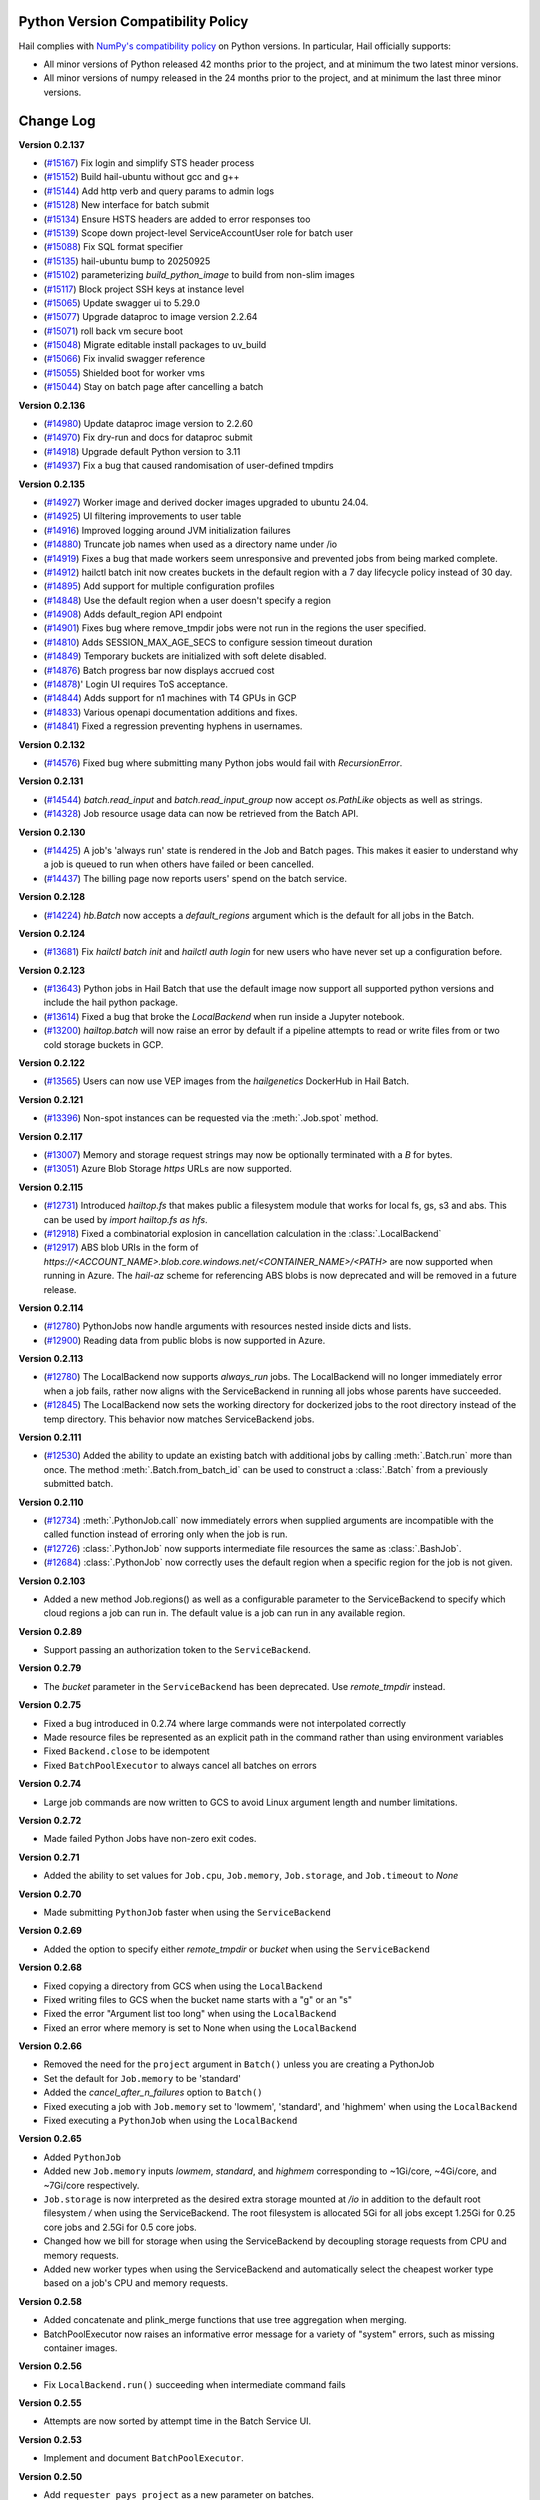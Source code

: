 .. _sec-change-log:

Python Version Compatibility Policy
===================================

Hail complies with `NumPy's compatibility policy <https://numpy.org/neps/nep-0029-deprecation_policy.html#implementation>`__ on Python
versions. In particular, Hail officially supports:

- All minor versions of Python released 42 months prior to the project, and at minimum the two
  latest minor versions.

- All minor versions of numpy released in the 24 months prior to the project, and at minimum the
  last three minor versions.

Change Log
==========

**Version 0.2.137**

- (`#15167 <https://github.com/hail-is/hail/pull/15167>`__) Fix login and simplify STS header process
- (`#15152 <https://github.com/hail-is/hail/pull/15152>`__) Build hail-ubuntu without gcc and g++
- (`#15144 <https://github.com/hail-is/hail/pull/15144>`__) Add http verb and query params to admin logs
- (`#15128 <https://github.com/hail-is/hail/pull/15128>`__) New interface for batch submit
- (`#15134 <https://github.com/hail-is/hail/pull/15134>`__) Ensure HSTS headers are added to error responses too
- (`#15139 <https://github.com/hail-is/hail/pull/15139>`__) Scope down project-level ServiceAccountUser role for batch user
- (`#15088 <https://github.com/hail-is/hail/pull/15088>`__) Fix SQL format specifier
- (`#15135 <https://github.com/hail-is/hail/pull/15135>`__) hail-ubuntu bump to 20250925
- (`#15102 <https://github.com/hail-is/hail/pull/15102>`__) parameterizing `build_python_image` to build from non-slim images
- (`#15117 <https://github.com/hail-is/hail/pull/15117>`__) Block project SSH keys at instance level
- (`#15065 <https://github.com/hail-is/hail/pull/15065>`__) Update swagger ui to 5.29.0
- (`#15077 <https://github.com/hail-is/hail/pull/15077>`__) Upgrade dataproc to image version 2.2.64
- (`#15071 <https://github.com/hail-is/hail/pull/15071>`__) roll back vm secure boot
- (`#15048 <https://github.com/hail-is/hail/pull/15048>`__) Migrate editable install packages to uv_build
- (`#15066 <https://github.com/hail-is/hail/pull/15066>`__) Fix invalid swagger reference
- (`#15055 <https://github.com/hail-is/hail/pull/15055>`__) Shielded boot for worker vms
- (`#15044 <https://github.com/hail-is/hail/pull/15044>`__) Stay on batch page after cancelling a batch

**Version 0.2.136**

- (`#14980 <https://github.com/hail-is/hail/pull/14980>`__)
  Update dataproc image version to 2.2.60
- (`#14970 <https://github.com/hail-is/hail/pull/14970>`__)
  Fix dry-run and docs for dataproc submit
- (`#14918 <https://github.com/hail-is/hail/pull/14918>`__)
  Upgrade default Python version to 3.11
- (`#14937 <https://github.com/hail-is/hail/pull/14937>`__)
  Fix a bug that caused randomisation of user-defined tmpdirs

**Version 0.2.135**

- (`#14927 <https://github.com/hail-is/hail/pull/14927>`__)
  Worker image and derived docker images upgraded to ubuntu 24.04.
- (`#14925 <https://github.com/hail-is/hail/pull/14925>`__)
  UI filtering improvements to user table
- (`#14916 <https://github.com/hail-is/hail/pull/14916>`__)
  Improved logging around JVM initialization failures
- (`#14880 <https://github.com/hail-is/hail/pull/14880>`__)
  Truncate job names when used as a directory name under /io
- (`#14919 <https://github.com/hail-is/hail/pull/14919>`__)
  Fixes a bug that made workers seem unresponsive and prevented jobs from
  being marked complete.
- (`#14912 <https://github.com/hail-is/hail/pull/14912>`__)
  hailctl batch init now creates buckets in the default region with a 7 day
  lifecycle policy instead of 30 day.
- (`#14895 <https://github.com/hail-is/hail/pull/14895>`__)
  Add support for multiple configuration profiles
- (`#14848 <https://github.com/hail-is/hail/pull/14848>`__)
  Use the default region when a user doesn't specify a region
- (`#14908 <https://github.com/hail-is/hail/pull/14908>`__)
  Adds default_region API endpoint
- (`#14901 <https://github.com/hail-is/hail/pull/14901>`__)
  Fixes bug where remove_tmpdir jobs were not run in the regions the user
  specified.
- (`#14810 <https://github.com/hail-is/hail/pull/14810>`__)
  Adds SESSION_MAX_AGE_SECS to configure session timeout duration
- (`#14849 <https://github.com/hail-is/hail/pull/14849>`__)
  Temporary buckets are initialized with soft delete disabled.
- (`#14876 <https://github.com/hail-is/hail/pull/14876>`__)
  Batch progress bar now displays accrued cost
- (`#14878 <https://github.com/hail-is/hail/pull/14878>`__)'
  Login UI requires ToS acceptance.
- (`#14844 <https://github.com/hail-is/hail/pull/14844>`__)
  Adds support for n1 machines with T4 GPUs in GCP
- (`#14833 <https://github.com/hail-is/hail/pull/14833>`__)
  Various openapi documentation additions and fixes.
- (`#14841 <https://github.com/hail-is/hail/pull/14841>`__)
  Fixed a regression preventing hyphens in usernames.

**Version 0.2.132**

- (`#14576 <https://github.com/hail-is/hail/pull/14576>`__) Fixed bug where
  submitting many Python jobs would fail with `RecursionError`.

**Version 0.2.131**

- (`#14544 <https://github.com/hail-is/hail/pull/14544>`__) `batch.read_input`
  and `batch.read_input_group` now accept `os.PathLike` objects as well as strings.
- (`#14328 <https://github.com/hail-is/hail/pull/14328>`__) Job resource usage
  data can now be retrieved from the Batch API.

**Version 0.2.130**

- (`#14425 <https://github.com/hail-is/hail/pull/14425>`__) A job's 'always run'
  state is rendered in the Job and Batch pages. This makes it easier to understand
  why a job is queued to run when others have failed or been cancelled.
- (`#14437 <https://github.com/hail-is/hail/pull/14437>`__) The billing page now
  reports users' spend on the batch service.

**Version 0.2.128**

- (`#14224 <https://github.com/hail-is/hail/pull/14224>`__) `hb.Batch` now accepts a
  `default_regions` argument which is the default for all jobs in the Batch.

**Version 0.2.124**

- (`#13681 <https://github.com/hail-is/hail/pull/13681>`__) Fix `hailctl batch init` and `hailctl auth login` for
  new users who have never set up a configuration before.

**Version 0.2.123**

- (`#13643 <https://github.com/hail-is/hail/pull/13643>`__) Python jobs in Hail Batch that use the default image now support
  all supported python versions and include the hail python package.
- (`#13614 <https://github.com/hail-is/hail/pull/13614>`__) Fixed a bug that broke the `LocalBackend` when run inside a
  Jupyter notebook.
- (`#13200 <https://github.com/hail-is/hail/pull/13200>`__) `hailtop.batch` will now raise an error by default if a pipeline
  attempts to read or write files from or two cold storage buckets in GCP.

**Version 0.2.122**

- (`#13565 <https://github.com/hail-is/hail/pull/13565>`__) Users can now use VEP images from the `hailgenetics` DockerHub
  in Hail Batch.

**Version 0.2.121**

- (`#13396 <https://github.com/hail-is/hail/pull/13396>`__) Non-spot instances can be requested via the :meth:`.Job.spot` method.

**Version 0.2.117**

- (`#13007 <https://github.com/hail-is/hail/pull/13007>`__) Memory and storage request strings may now be optionally terminated with a `B` for bytes.
- (`#13051 <https://github.com/hail-is/hail/pull/13051>`__) Azure Blob Storage `https` URLs are now supported.

**Version 0.2.115**

- (`#12731 <https://github.com/hail-is/hail/pull/12731>`__) Introduced `hailtop.fs` that makes public a filesystem module that works for local fs, gs, s3 and abs. This can be used by `import hailtop.fs as hfs`.
- (`#12918 <https://github.com/hail-is/hail/pull/12918>`__) Fixed a combinatorial explosion in cancellation calculation in the :class:`.LocalBackend`
- (`#12917 <https://github.com/hail-is/hail/pull/12917>`__) ABS blob URIs in the form of `https://<ACCOUNT_NAME>.blob.core.windows.net/<CONTAINER_NAME>/<PATH>` are now supported when running in Azure. The `hail-az` scheme for referencing ABS blobs is now deprecated and will be removed in a future release.

**Version 0.2.114**

- (`#12780 <https://github.com/hail-is/hail/pull/12881>`__) PythonJobs now handle arguments with resources nested inside dicts and lists.
- (`#12900 <https://github.com/hail-is/hail/pull/12900>`__) Reading data from public blobs is now supported in Azure.

**Version 0.2.113**

- (`#12780 <https://github.com/hail-is/hail/pull/12780>`__) The LocalBackend now supports `always_run` jobs. The LocalBackend will no longer immediately error when a job fails, rather now aligns with the ServiceBackend in running all jobs whose parents have succeeded.
- (`#12845 <https://github.com/hail-is/hail/pull/12845>`__) The LocalBackend now sets the working directory for dockerized jobs to the root directory instead of the temp directory. This behavior now matches ServiceBackend jobs.

**Version 0.2.111**

- (`#12530 <https://github.com/hail-is/hail/pull/12530>`__) Added the ability to update an existing batch with additional jobs by calling :meth:`.Batch.run` more than once. The method :meth:`.Batch.from_batch_id`
  can be used to construct a :class:`.Batch` from a previously submitted batch.

**Version 0.2.110**

- (`#12734 <https://github.com/hail-is/hail/pull/12734>`__) :meth:`.PythonJob.call` now immediately errors when supplied arguments are incompatible with the called function instead of erroring only when the job is run.
- (`#12726 <https://github.com/hail-is/hail/pull/12726>`__) :class:`.PythonJob` now supports intermediate file resources the same as :class:`.BashJob`.
- (`#12684 <https://github.com/hail-is/hail/pull/12684>`__) :class:`.PythonJob` now correctly uses the default region when a specific region for the job is not given.

**Version 0.2.103**

- Added a new method Job.regions() as well as a configurable parameter to the ServiceBackend to
  specify which cloud regions a job can run in. The default value is a job can run in any available region.

**Version 0.2.89**

- Support passing an authorization token to the ``ServiceBackend``.

**Version 0.2.79**

- The `bucket` parameter in the ``ServiceBackend`` has been deprecated. Use `remote_tmpdir` instead.

**Version 0.2.75**

- Fixed a bug introduced in 0.2.74 where large commands were not interpolated correctly
- Made resource files be represented as an explicit path in the command rather than using environment
  variables
- Fixed ``Backend.close`` to be idempotent
- Fixed ``BatchPoolExecutor`` to always cancel all batches on errors

**Version 0.2.74**

- Large job commands are now written to GCS to avoid Linux argument length and number limitations.

**Version 0.2.72**

- Made failed Python Jobs have non-zero exit codes.

**Version 0.2.71**

- Added the ability to set values for ``Job.cpu``, ``Job.memory``, ``Job.storage``, and ``Job.timeout`` to `None`

**Version 0.2.70**

- Made submitting ``PythonJob`` faster when using the ``ServiceBackend``

**Version 0.2.69**

- Added the option to specify either `remote_tmpdir` or `bucket` when using the ``ServiceBackend``

**Version 0.2.68**

- Fixed copying a directory from GCS when using the ``LocalBackend``
- Fixed writing files to GCS when the bucket name starts with a "g" or an "s"
- Fixed the error "Argument list too long" when using the ``LocalBackend``
- Fixed an error where memory is set to None when using the ``LocalBackend``

**Version 0.2.66**

- Removed the need for the ``project`` argument in ``Batch()`` unless you are creating a PythonJob
- Set the default for ``Job.memory`` to be 'standard'
- Added the `cancel_after_n_failures` option to ``Batch()``
- Fixed executing a job with ``Job.memory`` set to 'lowmem', 'standard', and 'highmem' when using the
  ``LocalBackend``
- Fixed executing a ``PythonJob`` when using the ``LocalBackend``

**Version 0.2.65**

- Added ``PythonJob``
- Added new ``Job.memory`` inputs `lowmem`, `standard`, and `highmem` corresponding to ~1Gi/core, ~4Gi/core, and ~7Gi/core respectively.
- ``Job.storage`` is now interpreted as the desired extra storage mounted at `/io` in addition to the default root filesystem `/` when
  using the ServiceBackend. The root filesystem is allocated 5Gi for all jobs except 1.25Gi for 0.25 core jobs and 2.5Gi for 0.5 core jobs.
- Changed how we bill for storage when using the ServiceBackend by decoupling storage requests from CPU and memory requests.
- Added new worker types when using the ServiceBackend and automatically select the cheapest worker type based on a job's CPU and memory requests.

**Version 0.2.58**

- Added concatenate and plink_merge functions that use tree aggregation when merging.
- BatchPoolExecutor now raises an informative error message for a variety of "system" errors, such as missing container images.

**Version 0.2.56**

- Fix ``LocalBackend.run()`` succeeding when intermediate command fails

**Version 0.2.55**

- Attempts are now sorted by attempt time in the Batch Service UI.

**Version 0.2.53**

- Implement and document ``BatchPoolExecutor``.

**Version 0.2.50**

- Add ``requester_pays_project`` as a new parameter on batches.

**Version 0.2.43**

- Add support for a user-specified, at-most-once HTTP POST callback when a Batch completes.

**Version 0.2.42**

- Fixed the documentation for job memory and storage requests to have default units in bytes.
